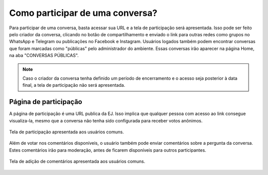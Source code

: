 *********************************
Como participar de uma conversa?
*********************************

Para participar de uma conversa, basta acessar sua URL e a tela de participação será apresentada.
Isso pode ser feito pelo criador da conversa, clicando no botão de compartilhamento e enviado o link
para outras redes como grupos no WhatsApp e Telegram ou publicações no Facebook e Instagram.
Usuários logados também podem encontrar conversas que foram marcadas como "públicas" pelo administrador
do ambiente. Essas conversas irão aparecer na página Home, na aba "CONVERSAS PÚBLICAS".

.. note::

    Caso o criador da conversa tenha definido um período de encerramento e o acesso
    seja posterior à data final, a tela de participação não será apresentada.

Página de participação
----------------------

A página de participação é uma URL publica da EJ. Isso implica que qualquer pessoa com acesso ao link
consegue visualiza-la, mesmo que a conversa não tenha sido configurada para receber votos anônimos.

.. figure:: ../images/voting-page.png
   :align: center

   Tela de participação apresentada aos usuários comuns.


Além de votar nos comentários disponíveis, o usuário também pode enviar comentários sobre a pergunta
da conversa. Estes comentários irão para moderação, antes de ficarem disponíveis para outros participantes.

.. figure:: ../images/commenting-page.png
   :align: center

   Tela de adição de comentários apresentada aos usuários comuns.
